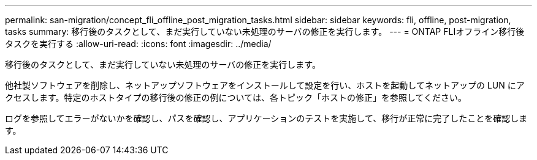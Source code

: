 ---
permalink: san-migration/concept_fli_offline_post_migration_tasks.html 
sidebar: sidebar 
keywords: fli, offline, post-migration, tasks 
summary: 移行後のタスクとして、まだ実行していない未処理のサーバの修正を実行します。 
---
= ONTAP FLIオフライン移行後タスクを実行する
:allow-uri-read: 
:icons: font
:imagesdir: ../media/


[role="lead"]
移行後のタスクとして、まだ実行していない未処理のサーバの修正を実行します。

他社製ソフトウェアを削除し、ネットアップソフトウェアをインストールして設定を行い、ホストを起動してネットアップの LUN にアクセスします。特定のホストタイプの移行後の修正の例については、各トピック「ホストの修正」を参照してください。

ログを参照してエラーがないかを確認し、パスを確認し、アプリケーションのテストを実施して、移行が正常に完了したことを確認します。
